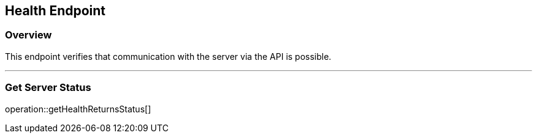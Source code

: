 
== Health Endpoint

=== Overview

This endpoint verifies that communication with the server via the API is possible.

---

=== Get Server Status
operation::getHealthReturnsStatus[]
